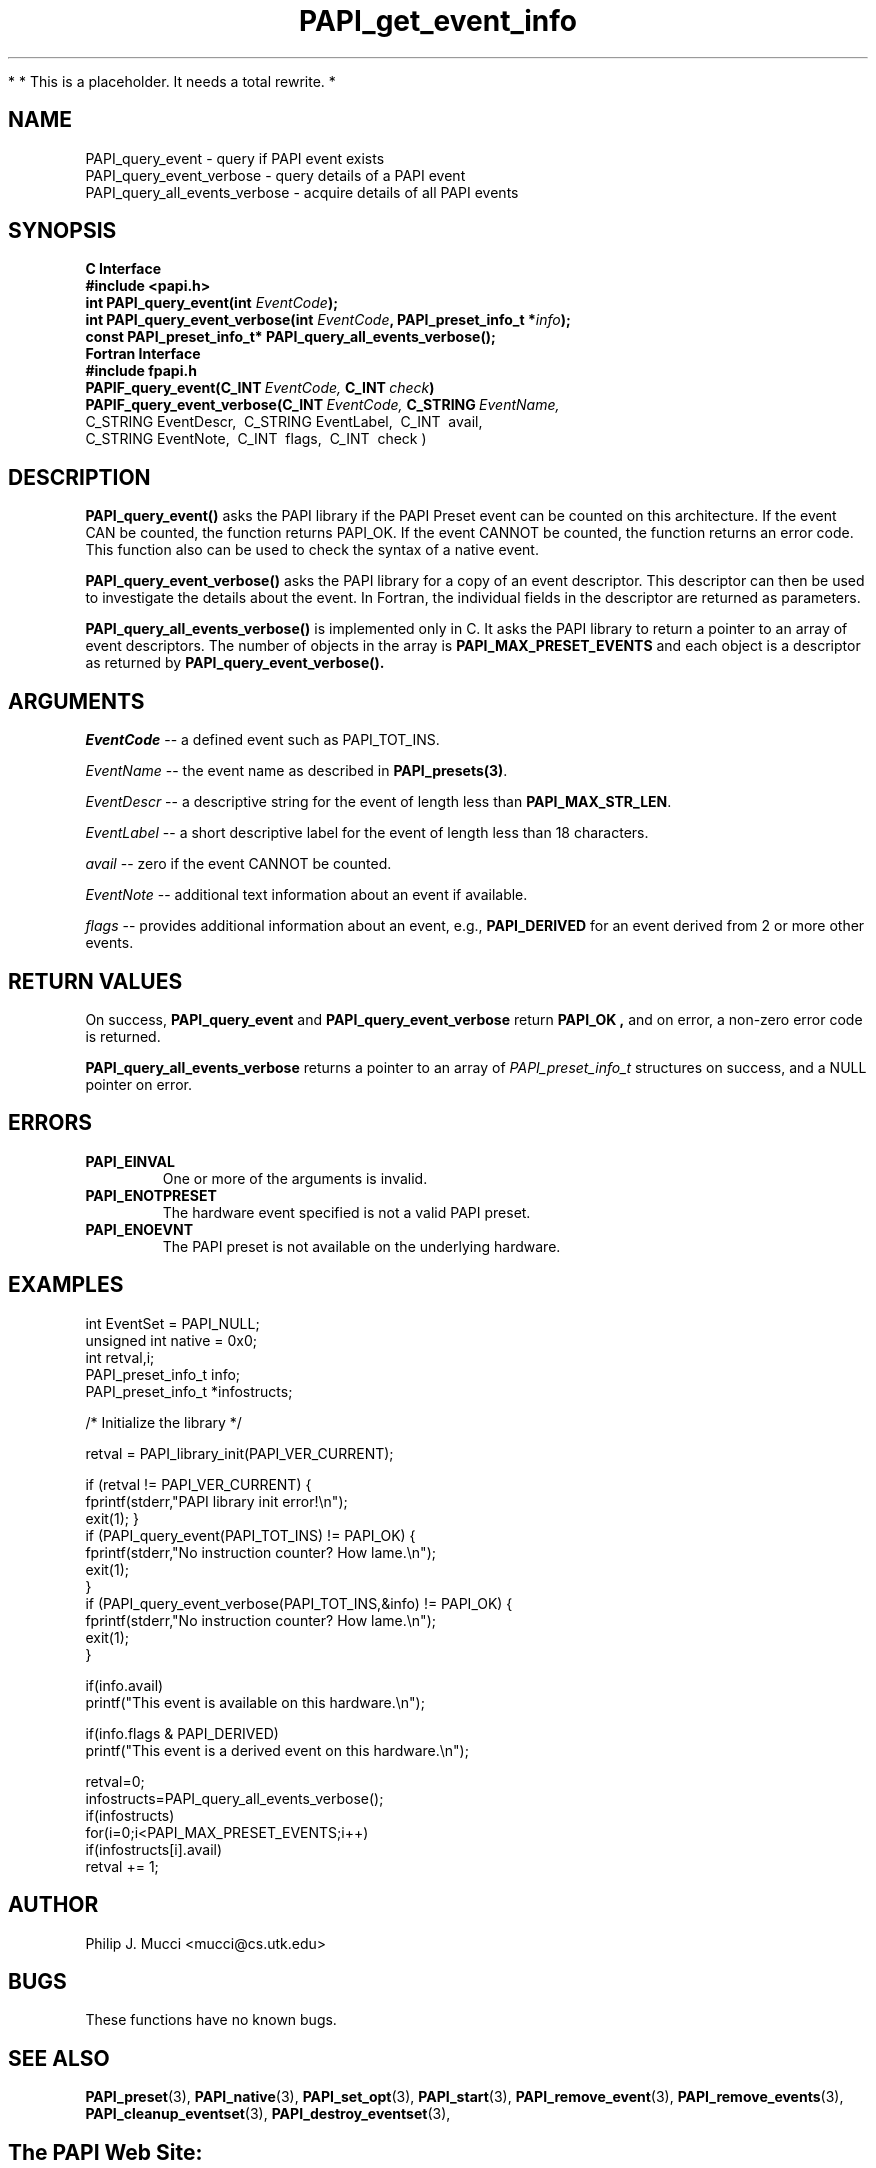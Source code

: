.\" $Id$
.TH PAPI_get_event_info 3 "November, 2003" "PAPI Programmer's Reference" "PAPI"

*
* This is a placeholder. It needs a total rewrite.
*

.SH NAME
.nf
PAPI_query_event \- query if PAPI event exists
PAPI_query_event_verbose \- query details of a PAPI event
PAPI_query_all_events_verbose \- acquire details of all PAPI events
.fi

.SH SYNOPSIS
.B C Interface
.nf
.B #include <papi.h>
.BI "int PAPI_query_event(int " EventCode ");"
.BI "int PAPI_query_event_verbose(int " EventCode ", PAPI_preset_info_t *" info ");"
.BI "const PAPI_preset_info_t* PAPI_query_all_events_verbose(\|);"
.fi
.B Fortran Interface
.nf
.B #include "fpapi.h"
.BI PAPIF_query_event(C_INT\  EventCode,\  C_INT\  check )
.BI PAPIF_query_event_verbose(C_INT\  EventCode,\  C_STRING\  EventName,\  
           C_STRING\ EventDescr,\  C_STRING\ EventLabel,\  C_INT\  avail,\ 
           C_STRING\ EventNote,\  C_INT\  flags,\  C_INT\  check )
.fi

.SH DESCRIPTION
.B "PAPI_query_event()"
asks the PAPI library if the PAPI Preset event can be counted on this
architecture. If the event CAN be counted, the function returns
PAPI_OK.  If the event CANNOT be counted, the function returns an
error code.  This function also can be used to
check the syntax of a native event.

.B "PAPI_query_event_verbose()"
asks the PAPI library for a copy of an event descriptor. This
descriptor can then be used to investigate the details about the
event. In Fortran, the individual fields in the descriptor are 
returned as parameters.

.B "PAPI_query_all_events_verbose()"
is implemented only in C. It asks the PAPI library to return a pointer 
to an array of event descriptors. The number of objects in the array is
.B PAPI_MAX_PRESET_EVENTS
and each object is a descriptor as returned by
.B PAPI_query_event_verbose(\|).

.SH ARGUMENTS
.I EventCode
-- a defined event such as PAPI_TOT_INS.
.LP
.I EventName
-- the event name as described in
.BR PAPI_presets(3) .
.LP
.I EventDescr
-- a descriptive string for the event of length less than
.BR PAPI_MAX_STR_LEN .
.LP
.I EventLabel
-- a short descriptive label for the event of length less than 18 characters.
.LP
.I avail
-- zero if the event CANNOT be counted.
.LP
.I EventNote
-- additional text information about an event if available.
.LP
.I flags
-- provides additional information about an event, e.g., 
.B "PAPI_DERIVED" 
for an event derived from 2 or more other events.

.SH RETURN VALUES
On success, 
.BR PAPI_query_event " and " PAPI_query_event_verbose " return"
.B "PAPI_OK" ,
and on error, a non-zero error code is returned.

.B PAPI_query_all_events_verbose
returns a pointer to an array of 
.I PAPI_preset_info_t 
structures on success, and a NULL pointer on error.


.SH ERRORS
.TP
.B "PAPI_EINVAL"
One or more of the arguments is invalid.
.TP
.B "PAPI_ENOTPRESET"
The hardware event specified is not a valid PAPI preset. 
.TP
.B "PAPI_ENOEVNT"
The PAPI preset is not available on the underlying hardware. 

.SH EXAMPLES
.nf
.if t .ft CW
int EventSet = PAPI_NULL;
unsigned int native = 0x0;
int retval,i;
PAPI_preset_info_t info;
PAPI_preset_info_t *infostructs;

/* Initialize the library */

retval = PAPI_library_init(PAPI_VER_CURRENT);

if (retval != PAPI_VER_CURRENT) {
  fprintf(stderr,"PAPI library init error!\\n");
  exit(1); }
	
if (PAPI_query_event(PAPI_TOT_INS) != PAPI_OK) {
  fprintf(stderr,"No instruction counter? How lame.\\n");
  exit(1);
  }
	
if (PAPI_query_event_verbose(PAPI_TOT_INS,&info) != PAPI_OK) {
  fprintf(stderr,"No instruction counter? How lame.\\n");
  exit(1);
  }

if(info.avail) 
  printf("This event is available on this hardware.\\n");

if(info.flags & PAPI_DERIVED) 
  printf("This event is a derived event on this hardware.\\n");

retval=0;
infostructs=PAPI_query_all_events_verbose();
if(infostructs)
  for(i=0;i<PAPI_MAX_PRESET_EVENTS;i++) 
    if(infostructs[i].avail)
      retval += 1;

.if t .ft P
.fi

.SH AUTHOR
Philip J. Mucci <mucci@cs.utk.edu>

.SH BUGS
These functions have no known bugs.

.SH SEE ALSO
.BR PAPI_preset "(3), " PAPI_native "(3), "
.BR PAPI_set_opt "(3), " PAPI_start "(3), " PAPI_remove_event "(3), " 
.BR PAPI_remove_events "(3), "
.BR PAPI_cleanup_eventset "(3), " PAPI_destroy_eventset "(3), " 

.SH
The PAPI Web Site: 
http://icl.cs.utk.edu/projects/papi

